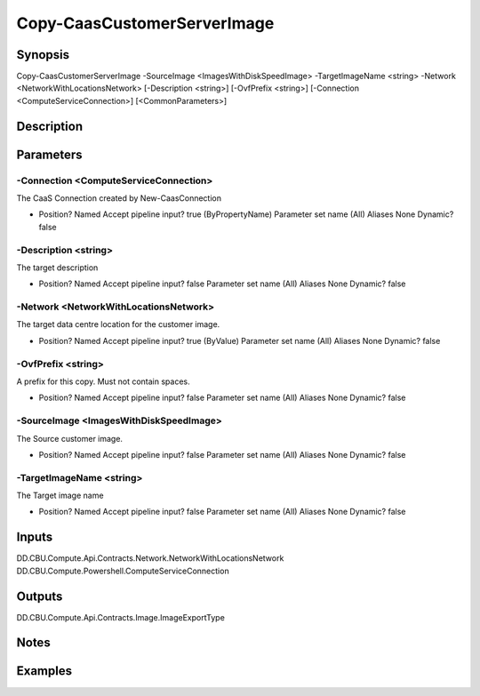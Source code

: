 ﻿
Copy-CaasCustomerServerImage
===================

Synopsis
--------

.. code-block:: powershell
    
    
Copy-CaasCustomerServerImage -SourceImage <ImagesWithDiskSpeedImage> -TargetImageName <string> -Network <NetworkWithLocationsNetwork> [-Description <string>] [-OvfPrefix <string>] [-Connection <ComputeServiceConnection>] [<CommonParameters>]





Description
-----------



Parameters
----------




-Connection <ComputeServiceConnection>
~~~~~~~~~

The CaaS Connection created by New-CaasConnection

*     Position?                    Named     Accept pipeline input?       true (ByPropertyName)     Parameter set name           (All)     Aliases                      None     Dynamic?                     false





-Description <string>
~~~~~~~~~

The target description

*     Position?                    Named     Accept pipeline input?       false     Parameter set name           (All)     Aliases                      None     Dynamic?                     false





-Network <NetworkWithLocationsNetwork>
~~~~~~~~~

The target data centre location for the customer image.

*     Position?                    Named     Accept pipeline input?       true (ByValue)     Parameter set name           (All)     Aliases                      None     Dynamic?                     false





-OvfPrefix <string>
~~~~~~~~~

A prefix for this copy. Must not contain spaces.

*     Position?                    Named     Accept pipeline input?       false     Parameter set name           (All)     Aliases                      None     Dynamic?                     false





-SourceImage <ImagesWithDiskSpeedImage>
~~~~~~~~~

The Source customer image.

*     Position?                    Named     Accept pipeline input?       false     Parameter set name           (All)     Aliases                      None     Dynamic?                     false





-TargetImageName <string>
~~~~~~~~~

The Target image name

*     Position?                    Named     Accept pipeline input?       false     Parameter set name           (All)     Aliases                      None     Dynamic?                     false





Inputs
------

DD.CBU.Compute.Api.Contracts.Network.NetworkWithLocationsNetwork
DD.CBU.Compute.Powershell.ComputeServiceConnection


Outputs
-------

DD.CBU.Compute.Api.Contracts.Image.ImageExportType


Notes
-----



Examples
---------


